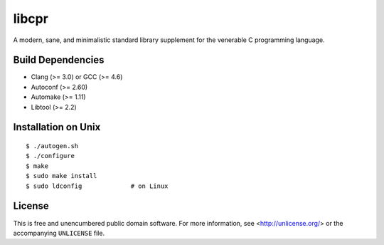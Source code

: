 libcpr
======

A modern, sane, and minimalistic standard library supplement for the
venerable C programming language.

Build Dependencies
------------------

* Clang (>= 3.0) or GCC (>= 4.6)
* Autoconf (>= 2.60)
* Automake (>= 1.11)
* Libtool (>= 2.2)

Installation on Unix
--------------------

::

    $ ./autogen.sh
    $ ./configure
    $ make
    $ sudo make install
    $ sudo ldconfig             # on Linux

License
-------

This is free and unencumbered public domain software. For more information,
see <http://unlicense.org/> or the accompanying ``UNLICENSE`` file.
